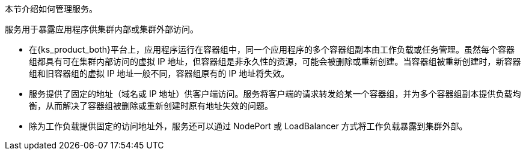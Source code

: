 // :ks_include_id: 9d67f68a071549aa94a7433420ef1f66
本节介绍如何管理服务。

服务用于暴露应用程序供集群内部或集群外部访问。

* 在{ks_product_both}平台上，应用程序运行在容器组中，同一个应用程序的多个容器组副本由工作负载或任务管理。虽然每个容器组都具有可在集群内部访问的虚拟 IP 地址，但容器组是非永久性的资源，可能会被删除或重新创建。当容器组被重新创建时，新容器组和旧容器组的虚拟 IP 地址一般不同，容器组原有的 IP 地址将失效。

* 服务提供了固定的地址（域名或 IP 地址）供客户端访问。服务将客户端的请求转发给某一个容器组，并为多个容器组副本提供负载均衡，从而解决了容器组被删除或重新创建时原有地址失效的问题。

* 除为工作负载提供固定的访问地址外，服务还可以通过 NodePort 或 LoadBalancer 方式将工作负载暴露到集群外部。
